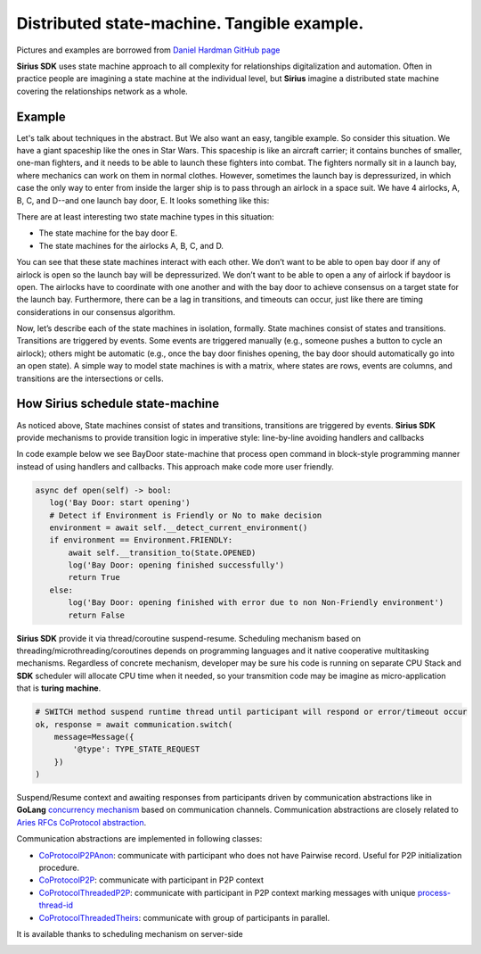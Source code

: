 ======================================================================
Distributed state-machine. Tangible example.
======================================================================
Pictures and examples are borrowed from `Daniel Hardman GitHub page <https://github.com/dhh1128/distributed-state-machine/blob/master/README.md>`_

**Sirius SDK** uses state machine approach to all complexity for relationships digitalization and automation.
Often in practice people are imagining a state machine
at the individual level, but **Sirius** imagine a distributed state machine covering the relationships
network as a whole.


Example
=================
Let's talk about techniques in the abstract. But We also want an easy, tangible example.
So consider this situation. We have a giant spaceship like the ones in Star Wars.
This spaceship is like an aircraft carrier; it contains bunches of smaller, one-man fighters,
and it needs to be able to launch these fighters into combat. The fighters normally sit in a launch bay,
where mechanics can work on them in normal clothes. However, sometimes the launch bay is depressurized,
in which case the only way to enter from inside the larger ship is to pass through an airlock in a
space suit. We have 4 airlocks, A, B, C, and D--and one launch bay door, E. It looks something like this:

.. image:: https://raw.githubusercontent.com/Sirius-social/sirius-sdk-python/master/docs/_static/airlocks.jpg
   :height: 400px
   :width: 640px
   :alt: AirCraft


There are at least interesting two state machine types in this situation:

- The state machine for the bay door E.
- The state machines for the airlocks A, B, C, and D.

You can see that these state machines interact with each other. We don’t want to be able to open
bay door if any of airlock is open so the launch bay will be depressurized. We don’t want to be able to open a
any of airlock if baydoor is open. The airlocks have to coordinate with one another
and with the bay door to achieve consensus on a target state for the launch bay. Furthermore,
there can be a lag in transitions, and timeouts can occur, just like there are timing considerations
in our consensus algorithm.

Now, let’s describe each of the state machines in isolation, formally. State machines consist
of states and transitions. Transitions are triggered by events. Some events are triggered
manually (e.g., someone pushes a button to cycle an airlock); others might be automatic
(e.g., once the bay door finishes opening, the bay door should automatically go into an open state).
A simple way to model state machines is with a matrix, where states are rows, events are columns,
and transitions are the intersections or cells.

How Sirius schedule state-machine
====================================
As noticed above, State machines consist of states and transitions, transitions are triggered by events.
**Sirius SDK** provide mechanisms to provide transition logic in imperative style: line-by-line avoiding handlers and callbacks


In code example below we see BayDoor state-machine that process open command in block-style programming manner
instead of using handlers and callbacks. This approach make code more user friendly.

.. code-block:: python

     async def open(self) -> bool:
        log('Bay Door: start opening')
        # Detect if Environment is Friendly or No to make decision
        environment = await self.__detect_current_environment()
        if environment == Environment.FRIENDLY:
            await self.__transition_to(State.OPENED)
            log('Bay Door: opening finished successfully')
            return True
        else:
            log('Bay Door: opening finished with error due to non Non-Friendly environment')
            return False

**Sirius SDK** provide it via thread/coroutine suspend-resume. Scheduling mechanism based on
threading/microthreading/coroutines depends on programming languages and it native cooperative
multitasking mechanisms.
Regardless of concrete mechanism, developer may be sure his code is running on separate CPU Stack and
**SDK** scheduler will allocate CPU time when it needed, so your transmition code may be imagine as
micro-application that is **turing machine**.

.. code-block:: python

     # SWITCH method suspend runtime thread until participant will respond or error/timeout occur
     ok, response = await communication.switch(
         message=Message({
             '@type': TYPE_STATE_REQUEST
         })
     )

Suspend/Resume context and awaiting responses from participants driven by communication abstractions like in
**GoLang** `concurrency mechanism <https://tour.golang.org/concurrency/2>`_ based on communication channels.
Communication abstractions are closely related to `Aries RFCs CoProtocol abstraction <https://github.com/hyperledger/aries-rfcs/tree/master/concepts/0003-protocols>`_.

Communication abstractions are implemented in following classes:

- `CoProtocolP2PAnon <https://github.com/Sirius-social/sirius-sdk-python/blob/538cc33b579d7232a8ef40d47994d2156176c3a5/sirius_sdk/hub/coprotocols.py#L77>`_:
  communicate with participant who does not have Pairwise record. Useful for P2P initialization procedure.
- `CoProtocolP2P <https://github.com/Sirius-social/sirius-sdk-python/blob/538cc33b579d7232a8ef40d47994d2156176c3a5/sirius_sdk/hub/coprotocols.py#L143>`_:
  communicate with participant in P2P context
- `CoProtocolThreadedP2P <https://github.com/Sirius-social/sirius-sdk-python/blob/538cc33b579d7232a8ef40d47994d2156176c3a5/sirius_sdk/hub/coprotocols.py#L207>`_:
  communicate with participant in P2P context marking messages with unique `process-thread-id <https://github.com/hyperledger/aries-rfcs/tree/master/concepts/0008-message-id-and-threading>`_
- `CoProtocolThreadedTheirs <https://github.com/Sirius-social/sirius-sdk-python/blob/538cc33b579d7232a8ef40d47994d2156176c3a5/sirius_sdk/hub/coprotocols.py#L260>`_:
  communicate with group of participants in parallel.

It is available thanks to scheduling mechanism on server-side

.. image:: https://github.com/Sirius-social/sirius-sdk-python/blob/master/docs/_static/scheduling_state_machines.png?raw=true
   :alt: State machine scheduling
